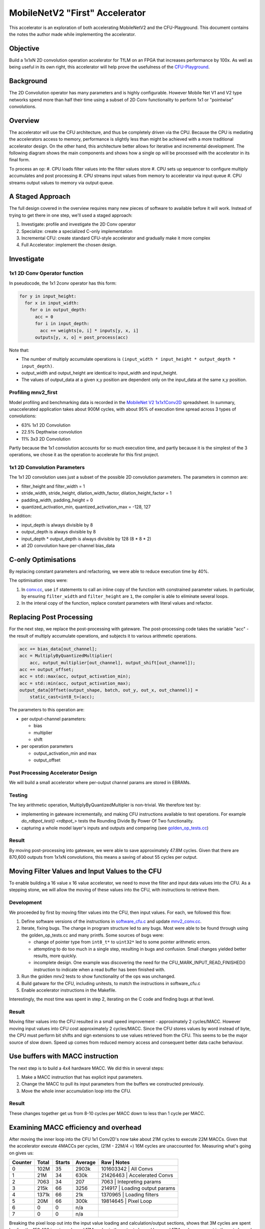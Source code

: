===============================
MobileNetV2 "First" Accelerator
===============================

This accelerator is an exploration of both accelerating MobileNetV2 and the
CFU-Playground. This document contains the notes the author made while
implementing the accelerator.

Objective
=========

Build a 1x1xN 2D convolution operation accelerator for TfLM on an FPGA that
increases performance by 100x. As well as being useful in its own right, this
accelerator will help prove the usefulness of the CFU-Playground_.

.. _CFU-Playground: https://cfu-playground.readthedocs.io/

Background
==========

The 2D Convolution operator has many parameters and is highly configurable.
However Mobile Net V1 and V2 type networks spend more than half their time
using a subset of 2D Conv functionality to perform 1x1 or "pointwise"
convolutions. 

Overview
========

The accelerator will use the CFU architecture, and thus be completely driven
via the CPU.  Because the CPU is mediating the accelerators access to memory,
performance is slightly less than might be achieved with a more traditional
accelerator design. On the other hand, this architecture better allows for
iterative and incremental development.  The following diagram shows the main
components and shows how a single op will be processed with the accelerator in
its final form.

.. raw:: html

   <img class="std"
       alt="Overview of an mnv2_first Accelerator Architecure"
       src="https://docs.google.com/drawings/d/e/2PACX-1vROU1XAmne9z_b7igzL1V65By3oyr46T5tX2lXDEUyX_3qw3RFblKQh1ly6COQU1t2gkW-2sspX5vuB/pub?w=1501&amp;h=964">

To process an op:
#. CPU loads filter values into the filter values store
#. CPU sets up sequencer to configure multiply accumulates and post processing
#. CPU streams input values from memory to accelerator via input queue
#. CPU streams output values to memory via output queue.


A Staged Approach
=================

The full design covered in the overview requires many new pieces of software to
available before it will work. Instead of trying to get there in one step,
we'll used a staged approach:

#. Investigate: profile and investigate the 2D Conv operator 
#. Specialize: create a specialized C-only implementation
#. Incremental CFU: create standard CFU-style accelerator and gradually make it
   more complex 
#. Full Accelerator: implement the chosen design.

Investigate
===========

1x1 2D Conv Operator function
-----------------------------

In pseudocode, the 1x1 2conv operator has this form:

.. code-block:: python

    for y in input_height:
      for x in input_width:
        for o in output_depth:
          acc = 0
          for i in input_depth:
            acc += weights[o, i] * inputs[y, x, i]
          outputs[y, x, o] = post_process(acc)

Note that:

* The number of multiply accumulate operations is 
  ``(input_width * input_height * output_depth * input_depth)``.
* output_width and output_height are identical to input_width and input_height.
* The values of output_data at a given x,y position are dependent only on the
  input_data at the same x,y position.


Profiling mnv2_first
--------------------

Model profiling and benchmarking data is recorded in the
`MobileNet V2 1x1x1Conv2D`_ spreadsheet.  In summary, unaccelerated application
takes about 900M cycles, with about 95% of execution time spread across 3 types
of convolutions:

.. _`MobileNet V2 1x1x1Conv2D`: https://docs.google.com/spreadsheets/d/167Oy-KPfT9e73x6uHkTVcEXPpi0nUf67ZOAWeZY3JOY/edit#gid=0

* 63% 1x1 2D Convolution
* 22.5% Depthwise convolution
* 11% 3x3 2D Convolution

Partly because the 1x1 convolution accounts for so much execution time, and
partly because it is the simplest of the 3 operations, we chose it as the
operation to accelerate for this first project.

1x1 2D Convolution Parameters
-----------------------------

The 1x1 2D convolution uses just a subset of the possible 2D convolution parameters.
The parameters in common are:

* filter_height and filter_width = 1
* stride_width,  stride_height, dilation_width_factor, dilation_height_factor = 1
* padding_width, padding_height = 0
* quantized_activation_min, quantized_activation_max = -128, 127

In addition:

* input_depth is always divisible by 8
* output_depth is always divisible by 8
* input_depth * output_depth is always divisible by 128 (8 * 8 * 2)
* all 2D convolution have per-channel bias_data


C-only Optimisations
====================

By replacing constant parameters and refactoring,  we were able to reduce
execution time by 40%.

The optimisation steps were:

#. In conv.cc_, use ``if`` statements to call an inline copy of the function
   with constrained parameter values. In particular, by ensuring
   ``filter_width`` and ``filter_height`` are ``1``, the compiler is able to
   eliminate several loops.
#. In the interal copy of the function, replace constant parameters with
   literal values and refactor.

.. _conv.cc: https://github.com/google/CFU-Playground/blob/main/proj/mnv2_first/src/tensorflow/lite/kernels/internal/reference/integer_ops/conv.cc#L73


Replacing Post Processing
=========================

For the next step, we replace the post-processing with gateware. The post-processing code takes the variable "acc" - the result of multiply accumulate operations, and subjects it to various arithmetic operations.

.. code-block:: c++

  acc += bias_data[out_channel];
  acc = MultiplyByQuantizedMultiplier(
      acc, output_multiplier[out_channel], output_shift[out_channel]);
  acc += output_offset;
  acc = std::max(acc, output_activation_min);
  acc = std::min(acc, output_activation_max);
  output_data[Offset(output_shape, batch, out_y, out_x, out_channel)] =
      static_cast<int8_t>(acc);


The parameters to this operation are:

* per output-channel parameters:

  * bias
  * multiplier
  * shift

* per operation parameters

  * output_activation_min and max
  * output_offset


Post Processing Accelerator Design
----------------------------------
We will build a small accelerator where per-output channel params are stored in EBRAMs. 


Testing
-------

The key arithmetic operation, MultiplyByQuantizedMultipler is non-trivial. We therefore test by:

* implementing in gateware incrementally, and making CFU instructions available
  to test operations. For example `do_rdbpot_test() <rdbpot_>` tests the
  Rounding Divide By Power Of Two functionality.
* capturing a whole model layer's inputs and outputs and comparing (see
  golden_op_tests.cc_)

.. _rdbpot: https://github.com/google/CFU-Playground/blob/ff0cddabd2a8e756a9d967184aac72a2c49bfefb/proj/mnv2_first/src/proj_menu.c#L103
.. _golden_op_tests.cc: https://github.com/google/CFU-Playground/blob/1198d2df4d49ce0054525648f4bc72bf9c45a30d/proj/mnv2_first/src/golden_op_tests.cc#L1302

Result
------

By moving post-processing into gateware, we were able to save approximately
47.8M cycles. Given that there are 870,600 outputs from 1x1xN convolutions,
this means a saving of about 55 cycles per output.


Moving Filter Values and Input Values to the CFU
================================================

To enable building a 16 value x 16 value accelerator, we need to move the
filter and input data values into the CFU. As a stepping stone, we will allow
the moving of these values into the CFU, with instructions to retrieve them.


Development
-----------

We proceeded by first by moving filter values into the CFU, then input values. For each, we followed this flow:

1. Define software versions of the instructions in software_cfu.c_ and update
   mnv2_conv.cc_.
2. Iterate, fixing bugs. The change in program structure led to any bugs. Most
   were able to be found through using the golden_op_tests.cc and many printfs.
   Some sources of bugs were:

   * change of pointer type from ``int8_t*`` to ``uint32*`` led to some pointer
     arithmetic errors.
   * attempting to do too much in a single step, resulting in bugs and
     confusion. Small changes yielded better results, more quickly. 
   * incomplete design. One example was discovering the need for the
     CFU_MARK_INPUT_READ_FINISHED() instruction to indicate when a read buffer
     has been finished with.

3. Run the golden mnv2 tests to show functionality of the ops was unchanged.
4. Build gatware for the CFU, including unitests, to match the instructions in software_cfu.c
5. Enable accelerator instructions in the Makefile.


.. _software_cfu.c: https://github.com/google/CFU-Playground/blob/e99ea214abadca62ad02a825954abe0b3467211d/proj/mnv2_first/src/software_cfu.c
.. _mnv2_conv.cc: https://github.com/google/CFU-Playground/blob/f22c3fc8c82dd8190234ae89d1b04a9457371877/proj/mnv2_first/src/software_cfu.c#L87

Interestingly, the most time was spent in step 2, iterating on the C code and finding bugs at that level.


Result
------

Moving filter values into the CFU resulted in a small speed improvement -
approximately 2 cycles/MACC. However moving input values into CFU cost
approximately 2 cycles/MACC.  Since the CFU stores values by word instead of
byte, the CPU must perform bit shifts and sign extensions to use values
retrieved from the CFU. This seems to be the major source of slow down. Speed
up comes from reduced memory access and consequent better data cache behaviour.

Use buffers with MACC instruction
=================================

The next step is to build a 4x4 hardware MACC. We did this in several steps:

#. Make a MACC instruction that has explicit input parameters. 
#. Change the MACC to pull its input parameters from the buffers we constructed
   previously.
#. Move the whole inner accumulation loop into the CFU.

Result
------

These changes together get us from 8-10 cycles per MACC down to less than 1
cycle per MACC.


Examining MACC efficiency and overhead
======================================

After moving the inner loop into the CFU 1x1 Conv2D's now take about 21M cycles
to execute 22M MACCs. Given that the accelerator execute 4MACCs per cycles,
(21M - 22M/4 =) 16M cycles are unaccounted for.  Measuring what's going on
gives us:

+---------+--------+--------+---------+--------------------------------------+
| Counter |  Total | Starts | Average |     Raw      | Notes                 |
+=========+========+========+=========+==============+=======================+
|    0    | 102M   |    35  |  2903k  |    101603342 | All Convs             |
+---------+--------+--------+---------+--------------------------------------+
|    1    | 21M    |    34  |   630k  |     21426463 | Accelerated Convs     |
+---------+--------+--------+---------+--------------------------------------+
|    2    | 7063   |    34  |   207   |         7063 | Intepreting params    |
+---------+--------+--------+---------+--------------------------------------+
|    3    | 215k   |    66  |  3256   |       214917 | Loading output params |
+---------+--------+--------+---------+--------------------------------------+
|    4    | 1371k  |    66  |    21k  |      1370965 | Loading filters       |
+---------+--------+--------+---------+--------------------------------------+
|    5    | 20M    |    66  |   300k  |     19814645 | Pixel Loop            |
+---------+--------+--------+---------+--------------------------------------+
|    6    | 0      |    0   |   n/a   |              |                       |
+---------+--------+--------+---------+--------------------------------------+
|    7    | 0      |    0   |   n/a   |              |                       |
+---------+--------+--------+---------+--------------+-----------------------+


Breaking the pixel loop out into the input value loading and calculation/output
sections, shows that 3M cycles are spent loading the 152,400 input words, and
17M cycles in the output channel loop and 17M cycles are spent in the out
channel loop.

+---------+--------+--------+---------+--------------+-------------------------+
| Counter |  Total | Starts | Average |     Raw      | Notes                   |
+=========+========+========+=========+==============+=========================+
|    0    |   102M |    35  |  2913k  |    101939586 |                         |
+---------+--------+--------+---------+--------------+-------------------------+
|    1    |    22M |    34  |   640k  |     21759280 |                         |
+---------+--------+--------+---------+--------------+-------------------------+
|    2    |  6764  |    34  |   198   |         6764 |                         |
+---------+--------+--------+---------+--------------+-------------------------+
|    3    |   213k |    66  |  3229   |       213156 |                         |
+---------+--------+--------+---------+--------------+-------------------------+
|    4    |  1369k |    66  |    21k  |      1369103 |                         |
+---------+--------+--------+---------+--------------+-------------------------+
|    5    |    20M |    66  |   305k  |     20151192 |                         |
+---------+--------+--------+---------+--------------+-------------------------+
|    6    |  3055k | 24000  |   127   |      3055420 |    Input load loop      |
+---------+--------+--------+---------+--------------+-------------------------+
|    7    |    17M | 24000  |   692   |     16626194 |    Out channel loop     |
+---------+--------+--------+---------+--------------+-------------------------+


The out channel loop contains the (22M/4 =) 5.5M cycles of multiplications, as
well as the majority of the overhead (16.6M-5.5M =) 11.1M cycles of overhead. 

Outside the loop are the remaining (3M + 1.3M + 0.2M=) 4.5M cycles of overhead.
This represents 20% of the 22M cycle total.

There seem to be some easy wins outside of the outchannel loop.

* Batch size is always a multiple of 4, so can unroll the output parameter
  loading loops.
* Loading filters takes 1.4M cycles to load 89536 words of data. The number of
  words of filter data in a given batch is large - this loop can be unrolled.
* The input data loop can be unrolled a little, as its size is always a
  multiple of 8. (300k cycles)

Results
-------

We reduced the "outside the loop" overheads from 4.5M cycles to (2.7M + 1.1M +
0.2M=) 4.0Mcycles with simple programmatic optimizations. To go much beyond
this may require architectural changes, such as allowing DMA from the CFU to
fill BRAMs,

+---------+--------+--------+---------+-------------+--------------------+
| Counter |  Total | Starts | Average |     Raw     |                    |
+=========+========+========+=========+=============+====================+
|    0    |   101M |    35  |  2892k  |    101215300| Notes              |
+---------+--------+--------+---------+-------------+--------------------+
|    1    |    21M |    34  |   620k  |     21084765|                    |
+---------+--------+--------+---------+-------------+--------------------+
|    2    |  7250  |    34  |   213   |         7250|                    |
+---------+--------+--------+---------+-------------+--------------------+
|    3    |   174k |    66  |  2637   |       174077| 40k saved (weights)|
+---------+--------+--------+---------+-------------+--------------------+
|    4    |  1064k |    66  |    16k  |      1063959|300k saved (filters)|
+---------+--------+--------+---------+-------------+--------------------+
|    5    |    20M |    66  |   300k  |     19818678|                    |
+---------+--------+--------+---------+-------------+--------------------+
|    6    |  2689k | 24000  |   112   |      2688616| 370k saved (inputs)|
+---------+--------+--------+---------+-------------+--------------------+
|    7    |    17M | 24000  |   694   |     16661492|                    |
+---------+--------+--------+---------+-------------+--------------------+



Connect Post Processing to Accumulator
======================================

In the output channel  loop, we are currently calculating the accumulator (with
CFU_MACC4_RUN_1), and then retrieving it to pass to the post process
instruction, CFU_POST_PROCESS:

.. code-block:: c++

       int32_t acc = CFU_MACC4_RUN_1();
       int32_t out = CFU_POST_PROCESS(acc);
       *(output_ptr++) = static_cast<int8_t>(out);

By moving the post process in to the accumulate instruction, we save at least
one cycle per output channel:

.. code-block:: c++

       int32_t out = CFU_MACC4_RUN_1();
       *(output_ptr++) = static_cast<int8_t>(out);

The recorded speed up here was 810k cycles, just under a cycle for each of the
870,600 output values. It's puzzling that there was less than a cycle per
output saved.

Calculate Output Channel by Word
================================

Currently, each MACC4_RUN_1 calculates one output channel value, and then moves
it into memory. Four of these output channel words fit into a single 32 bit
word. By calculating four per instruction, we would 

A. reduce the number of instructions executed, 
B. reduce the number of store instructions, and 
C. allow post processing to overlap with accumulating.

By changing from MACC4_RUN_1 to MACC4_RUN_4, we saved 6.3M cycles - about 7 cycles per output value.

Stream Outputs
==============

Currently, the code looks like this:

.. code-block:: c++

   for (int p = 0; p < num_pixels; p++) {
     LoadInputValues(input_ptr, input_depth_words);
     for (int out_channel = batch_base; out_channel < batch_end;
          out_channel += 4) {
       *(output_ptr++) = CFU_MACC4_RUN_4();
     }
     CFU_MARK_INPUT_READ_FINISHED();
   }


We have a per-pixel loop where we load inputs into the CFU, then calculate
output channels in groups of four. By streaming the output from the CFU instead
of requiring explicit calls to calculate the next 4 channels, we allow
calculation to overlap with storing output, which saves a small amount of
overhead:

.. code-block:: c++

   for (int p = 0; p < num_pixels; p++) {
     LoadInputValues(input_ptr, input_depth_words);
     CFU_MACC_RUN();     
     UnloadOutputValues(output_ptr, batch_end - batch_base);
     output_ptr += (output_depth - batch_size) / 4;
   }


However, there is a larger payoff in that we can reorganise the code so that
the CFU is able to calculate while loading inputs. We may be able to remove
most of the input loading overhead, which is 3M cycles.

.. code-block:: c++

   for (int p = 0; p < num_pixels; p++) {
   // Load twice on first loop, no load on last loop and once every other time.
     if (p == 0) {
       LoadInputValues(input_ptr, input_depth_words);
     }
     if (p != num_pixels - 1) {
       LoadInputValues(input_ptr, input_depth_words);
     }
     CFU_MACC_RUN();     
     UnloadOutputValues(output_ptr, batch_end - batch_base);
     output_ptr += (output_depth - batch_size) / 4;
   }

Design
------

The CFU_MACC_RUN machinery is more complicated than the CFU_MACC4_RUN4. Here is the design in diagram form. 

.. raw:: html

   <img class="std"
       alt="Sequencing for a Madd4 based Pipeline"
       src="https://docs.google.com/drawings/d/e/2PACX-1vS9W0oUUX6APfnKn2QNIX1867RXAh_idFF6jN47EQJ6Ifcm8DfVowCvXbpEOiAGXXa5F-filZ4SeVWT/pub?w=1440&amp;h=1080">

The design consists of three parts:

1. Storage (InputStore, Filter Value Store, Bias, Shift and Offset stores and the output FIFO)
2., Calculation (Madd4Pipeline, Accumulator, Post Processor Pipeline and ByteTo Word Shifter)
3. Control (the remainder of the boxes on the left).

The key signal in the control portion is "gate". When gate is on, data is being
fed into the pipeline. Gate is turned on by the CFU_MACC_RUN instruction and
turned off at the end of the run. It may also be turned off if the input store
is not ready for reading, or the output FIFO does not have sufficient room.

Results
-------

With both output queue and overlapping input, we obtained approximately 3M
cycles, or 3.4 cycles per output value.

